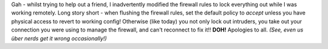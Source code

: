 .. title: Downtime....my bad
.. slug: Downtime-my_bad
.. date: 2006-03-06 22:28:00 UTC+10:00
.. tags: site,tech
.. category: 
.. link: 

Gah - whilst trying to help out a friend, I inadvertently modified the
firewall rules to lock everything out while I was working remotely.  Long
story short - when flushing the firewall rules, set the default policy to
*accept* unless you have physical access to revert to working config!
Otherwise (like today) you not only lock out intruders, you take out your
connection you were using to manage the firewall, and can't reconnect to fix
it!! **DOH!**  Apologies to all. *(See, even us über nerds get it wrong
occasionally!)*
